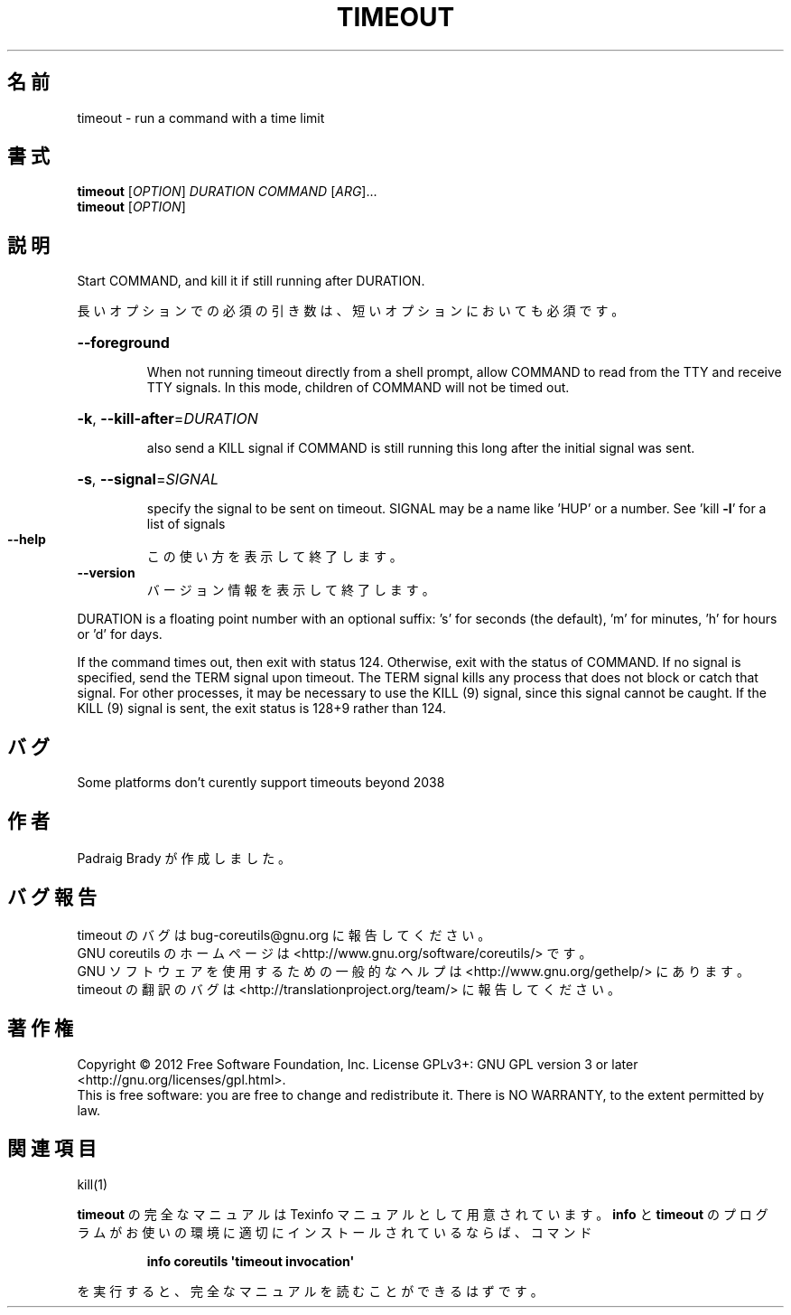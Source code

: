 .\" DO NOT MODIFY THIS FILE!  It was generated by help2man 1.35.
.\"*******************************************************************
.\"
.\" This file was generated with po4a. Translate the source file.
.\"
.\"*******************************************************************
.TH TIMEOUT 1 "March 2012" "GNU coreutils 8.16" ユーザーコマンド
.SH 名前
timeout \- run a command with a time limit
.SH 書式
\fBtimeout\fP [\fIOPTION\fP] \fIDURATION COMMAND \fP[\fIARG\fP]...
.br
\fBtimeout\fP [\fIOPTION\fP]
.SH 説明
.\" Add any additional description here
.PP
Start COMMAND, and kill it if still running after DURATION.
.PP
長いオプションでの必須の引き数は、短いオプションにおいても必須です。
.HP
\fB\-\-foreground\fP
.IP
When not running timeout directly from a shell prompt, allow COMMAND to read
from the TTY and receive TTY signals.  In this mode, children of COMMAND
will not be timed out.
.HP
\fB\-k\fP, \fB\-\-kill\-after\fP=\fIDURATION\fP
.IP
also send a KILL signal if COMMAND is still running this long after the
initial signal was sent.
.HP
\fB\-s\fP, \fB\-\-signal\fP=\fISIGNAL\fP
.IP
specify the signal to be sent on timeout.  SIGNAL may be a name like 'HUP'
or a number.  See 'kill \fB\-l\fP' for a list of signals
.TP 
\fB\-\-help\fP
この使い方を表示して終了します。
.TP 
\fB\-\-version\fP
バージョン情報を表示して終了します。
.PP
DURATION is a floating point number with an optional suffix: \&'s' for
seconds (the default), 'm' for minutes, 'h' for hours or 'd' for days.
.PP
If the command times out, then exit with status 124.  Otherwise, exit with
the status of COMMAND.  If no signal is specified, send the TERM signal upon
timeout.  The TERM signal kills any process that does not block or catch
that signal.  For other processes, it may be necessary to use the KILL (9)
signal, since this signal cannot be caught.  If the KILL (9) signal is sent,
the exit status is 128+9 rather than 124.
.SH バグ
Some platforms don't curently support timeouts beyond 2038
.SH 作者
Padraig Brady が作成しました。
.SH バグ報告
timeout のバグは bug\-coreutils@gnu.org に報告してください。
.br
GNU coreutils のホームページは <http://www.gnu.org/software/coreutils/> です。
.br
GNU ソフトウェアを使用するための一般的なヘルプは
<http://www.gnu.org/gethelp/> にあります。
.br
timeout の翻訳のバグは <http://translationproject.org/team/> に報告してください。
.SH 著作権
Copyright \(co 2012 Free Software Foundation, Inc.  License GPLv3+: GNU GPL
version 3 or later <http://gnu.org/licenses/gpl.html>.
.br
This is free software: you are free to change and redistribute it.  There is
NO WARRANTY, to the extent permitted by law.
.SH 関連項目
kill(1)
.PP
\fBtimeout\fP の完全なマニュアルは Texinfo マニュアルとして用意されています。
\fBinfo\fP と \fBtimeout\fP のプログラムがお使いの環境に適切にインストールされているならば、
コマンド
.IP
\fBinfo coreutils \(aqtimeout invocation\(aq\fP
.PP
を実行すると、完全なマニュアルを読むことができるはずです。

